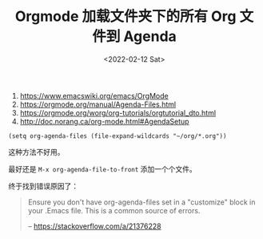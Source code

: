 #+TITLE: Orgmode 加载文件夹下的所有 Org 文件到 Agenda
#+DATE: <2022-02-12 Sat>
#+TAGS[]: Org-mode 技术

1. [[https://www.emacswiki.org/emacs/OrgMode]]
2. [[https://orgmode.org/manual/Agenda-Files.html]]
3. [[https://orgmode.org/worg/org-tutorials/orgtutorial_dto.html]]
4. [[http://doc.norang.ca/org-mode.html#AgendaSetup]]

#+BEGIN_HTML
  <!--listend-->
#+END_HTML

#+BEGIN_EXAMPLE
    (setq org-agenda-files (file-expand-wildcards "~/org/*.org"))
#+END_EXAMPLE

这种方法不好用。

最好还是 =M-x org-agenda-file-to-front= 添加一个个文件。

终于找到错误原因了：

#+BEGIN_QUOTE
  Ensure you don't have org-agenda-files set in a "customize" block in
  your .Emacs file. This is a common source of errors.

  -- [[https://stackoverflow.com/a/21376228]]
#+END_QUOTE

